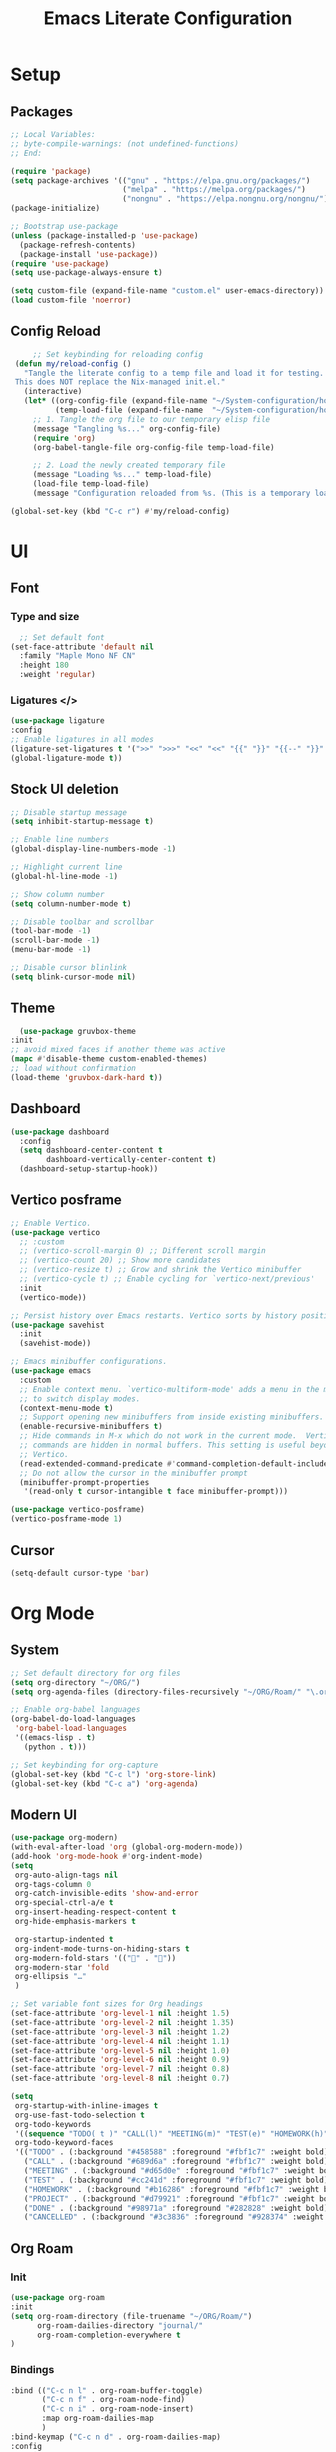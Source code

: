 #+title: Emacs Literate Configuration
#+property: header-args:emacs-lisp :tangle init.el


* Setup
** Packages 
#+begin_src emacs-lisp
  ;; Local Variables:
  ;; byte-compile-warnings: (not undefined-functions)
  ;; End:
  
  (require 'package)
  (setq package-archives '(("gnu" . "https://elpa.gnu.org/packages/")
                           ("melpa" . "https://melpa.org/packages/")
                           ("nongnu" . "https://elpa.nongnu.org/nongnu/")))
  (package-initialize)

  ;; Bootstrap use-package
  (unless (package-installed-p 'use-package)
    (package-refresh-contents)
    (package-install 'use-package))
  (require 'use-package)
  (setq use-package-always-ensure t)
#+end_src

#+begin_src emacs-lisp
(setq custom-file (expand-file-name "custom.el" user-emacs-directory))
(load custom-file 'noerror)
#+end_src

** Config Reload
#+begin_src emacs-lisp
         ;; Set keybinding for reloading config
     (defun my/reload-config ()
       "Tangle the literate config to a temp file and load it for testing.
     This does NOT replace the Nix-managed init.el."
       (interactive)
       (let* ((org-config-file (expand-file-name "~/System-configuration/home/navi/programs/emacs/config.org"))
              (temp-load-file (expand-file-name  "~/System-configuration/home/navi/programs/emacs/init.el")))
         ;; 1. Tangle the org file to our temporary elisp file
         (message "Tangling %s..." org-config-file)
         (require 'org)
         (org-babel-tangle-file org-config-file temp-load-file)

         ;; 2. Load the newly created temporary file
         (message "Loading %s..." temp-load-file)
         (load-file temp-load-file)
         (message "Configuration reloaded from %s. (This is a temporary load)" temp-load-file)))

    (global-set-key (kbd "C-c r") #'my/reload-config)
#+end_src
* UI
** Font
*** Type and size
#+begin_src emacs-lisp
    ;; Set default font
  (set-face-attribute 'default nil
    :family "Maple Mono NF CN"
    :height 180
    :weight 'regular)
#+end_src
*** Ligatures </>
#+begin_src emacs-lisp
  (use-package ligature
  :config
  ;; Enable ligatures in all modes
  (ligature-set-ligatures t '(">>" ">>>" "<<" "<<" "{{" "}}" "{{--" "}}" "/*" "*/" "||" "|||" "&&" "&&&" "::" ":::" "??" "???" "++" "+++" "##" "###" "!!" "!!!" "//" "///" "==" "===" "!=" "!==" "<=" ">=" "=<<" "=>>" "->" "<-" "<->" "=>" "<=>" "<!--" "-->" "<#--" "<!---->" "~~" "~>" "<~" "<~>" "~~>" "<~~" "::=" "=:=" ":>" ":<" "<:" ">:" "<*" "<*>" "*>" "<|" "<|>" "|>" "<+" "<+>" "+>" "</" "</>" "/>" "###" "####" "...." "::" ":::" "++" "+++" "??" "???" "!!" "!!!" "||" "|||" "&&" "&&&" "--" "---" "==" "===" "!=" "!==" "<=" ">=" "=<<" "=>>" "->" "<-" "<->" "=>" "<=>" "<!--" "-->" "<#--" "<!---->" "~~" "~>" "<~" "<~>" "~~>" "<~~" "::=" "=:=" ":>" ":<" "<:" ">:" "<*" "<*>" "*>" "<|" "<|>" "|>" "<+" "<+>" "+>" "</" "</>" "/>"))
  (global-ligature-mode t))
#+end_src
** Stock UI deletion 
#+begin_src emacs-lisp
  ;; Disable startup message
  (setq inhibit-startup-message t)

  ;; Enable line numbers
  (global-display-line-numbers-mode -1)

  ;; Highlight current line
  (global-hl-line-mode -1)

  ;; Show column number
  (setq column-number-mode t)

  ;; Disable toolbar and scrollbar
  (tool-bar-mode -1)
  (scroll-bar-mode -1)
  (menu-bar-mode -1)

  ;; Disable cursor blinlink
  (setq blink-cursor-mode nil)
#+end_src
** Theme
#+begin_src emacs-lisp
  (use-package gruvbox-theme
:init
;; avoid mixed faces if another theme was active
(mapc #'disable-theme custom-enabled-themes)
;; load without confirmation
(load-theme 'gruvbox-dark-hard t))
#+end_src

** Dashboard
#+begin_src emacs-lisp
  (use-package dashboard
    :config
    (setq dashboard-center-content t
          dashboard-vertically-center-content t)
    (dashboard-setup-startup-hook))
#+end_src

** Vertico posframe
#+begin_src emacs-lisp
    ;; Enable Vertico.
    (use-package vertico
      ;; :custom
      ;; (vertico-scroll-margin 0) ;; Different scroll margin
      ;; (vertico-count 20) ;; Show more candidates
      ;; (vertico-resize t) ;; Grow and shrink the Vertico minibuffer
      ;; (vertico-cycle t) ;; Enable cycling for `vertico-next/previous'
      :init
      (vertico-mode))

    ;; Persist history over Emacs restarts. Vertico sorts by history position.
    (use-package savehist
      :init
      (savehist-mode))

    ;; Emacs minibuffer configurations.
    (use-package emacs
      :custom
      ;; Enable context menu. `vertico-multiform-mode' adds a menu in the minibuffer
      ;; to switch display modes.
      (context-menu-mode t)
      ;; Support opening new minibuffers from inside existing minibuffers.
      (enable-recursive-minibuffers t)
      ;; Hide commands in M-x which do not work in the current mode.  Vertico
      ;; commands are hidden in normal buffers. This setting is useful beyond
      ;; Vertico.
      (read-extended-command-predicate #'command-completion-default-include-p)
      ;; Do not allow the cursor in the minibuffer prompt
      (minibuffer-prompt-properties
       '(read-only t cursor-intangible t face minibuffer-prompt)))

    (use-package vertico-posframe)
    (vertico-posframe-mode 1)
#+end_src

** Cursor
#+begin_src emacs-lisp
  (setq-default cursor-type 'bar)
  #+end_src

* Org Mode
** System
#+begin_src emacs-lisp
  ;; Set default directory for org files
  (setq org-directory "~/ORG/")
  (setq org-agenda-files (directory-files-recursively "~/ORG/Roam/" "\.org$"))

  ;; Enable org-babel languages
  (org-babel-do-load-languages
   'org-babel-load-languages
   '((emacs-lisp . t)
     (python . t)))

  ;; Set keybinding for org-capture
  (global-set-key (kbd "C-c l") 'org-store-link)
  (global-set-key (kbd "C-c a") 'org-agenda)
#+end_src

** Modern UI
#+begin_src emacs-lisp
  (use-package org-modern)
  (with-eval-after-load 'org (global-org-modern-mode))
  (add-hook 'org-mode-hook #'org-indent-mode)
  (setq
   org-auto-align-tags nil
   org-tags-column 0
   org-catch-invisible-edits 'show-and-error
   org-special-ctrl-a/e t
   org-insert-heading-respect-content t
   org-hide-emphasis-markers t

   org-startup-indented t
   org-indent-mode-turns-on-hiding-stars t
   org-modern-fold-stars '(("󰜵" . "󱥧"))
   org-modern-star 'fold
   org-ellipsis "…"
   )

  ;; Set variable font sizes for Org headings
  (set-face-attribute 'org-level-1 nil :height 1.5)
  (set-face-attribute 'org-level-2 nil :height 1.35)
  (set-face-attribute 'org-level-3 nil :height 1.2)
  (set-face-attribute 'org-level-4 nil :height 1.1)
  (set-face-attribute 'org-level-5 nil :height 1.0)
  (set-face-attribute 'org-level-6 nil :height 0.9)
  (set-face-attribute 'org-level-7 nil :height 0.8)
  (set-face-attribute 'org-level-8 nil :height 0.7)

  (setq
   org-startup-with-inline-images t
   org-use-fast-todo-selection t
   org-todo-keywords
   '((sequence "TODO( t )" "CALL(l)" "MEETING(m)" "TEST(e)" "HOMEWORK(h)" "PROJECT(p)" "|" "DONE(d)" "CANCELLED(c)"))
   org-todo-keyword-faces
   '(("TODO" . (:background "#458588" :foreground "#fbf1c7" :weight bold))
     ("CALL" . (:background "#689d6a" :foreground "#fbf1c7" :weight bold))
     ("MEETING" . (:background "#d65d0e" :foreground "#fbf1c7" :weight bold))
     ("TEST" . (:background "#cc241d" :foreground "#fbf1c7" :weight bold))
     ("HOMEWORK" . (:background "#b16286" :foreground "#fbf1c7" :weight bold))
     ("PROJECT" . (:background "#d79921" :foreground "#fbf1c7" :weight bold))
     ("DONE" . (:background "#98971a" :foreground "#282828" :weight bold))
     ("CANCELLED" . (:background "#3c3836" :foreground "#928374" :weight bold :strike-through t))))
#+end_src
** Org Roam
*** Init 
#+begin_src emacs-lisp
    (use-package org-roam
    :init
    (setq org-roam-directory (file-truename "~/ORG/Roam/")
          org-roam-dailies-directory "journal/"
          org-roam-completion-everywhere t
    )
#+end_src
*** Bindings
#+begin_src emacs-lisp
  :bind (("C-c n l" . org-roam-buffer-toggle)
         ("C-c n f" . org-roam-node-find)
         ("C-c n i" . org-roam-node-insert)
         :map org-roam-dailies-map
         )
  :bind-keymap ("C-c n d" . org-roam-dailies-map)
  :config
  (require 'org-roam-dailies)
  (setq org-roam-dailies-capture-templates
        '(("d" "default" entry
           "* %?\nTaken: %(format-time-string \"<%Y-%m-%d %H:%M>\")"
           :if-new (file+head "%<%Y-%m-%d>.org"
                              "#+title: %<%Y-%m-%d>\n"))))
  (org-roam-db-autosync-mode))
#+end_src
*** Roam UI
#+begin_src emacs-lisp
  (use-package org-roam-ui
:if (locate-library "org-roam-ui")   ;; guard if not in packages.nix
:after org-roam
:custom
(org-roam-ui-sync-theme t)
(org-roam-ui-follow t)
(org-roam-ui-update-on-save t)
(org-roam-ui-open-on-start t))
#+end_src
* Coding
#+begin_src emacs-lisp
  (use-package tree-sitter
    ;; The :config block ensures this code runs AFTER the package is loaded
    :config
    (global-tree-sitter-mode)
    ;; Optional: Add a hook to turn on the minor mode for specific major modes
    (add-hook 'prog-mode-hook #'tree-sitter-hl-mode))

  ;; The tree-sitter-langs package provides the language grammars
  (use-package tree-sitter-langs)
#+end_src

